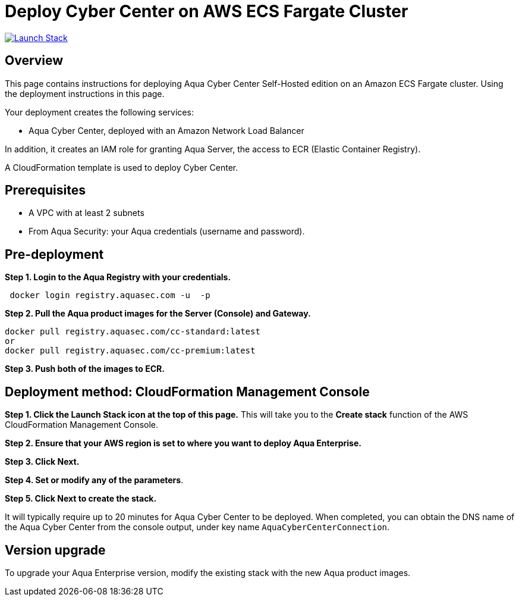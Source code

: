 :version: 6.5
:imageVersion: 6.5

= Deploy Cyber Center on AWS ECS Fargate Cluster

image:https://s3.amazonaws.com/cloudformation-examples/cloudformation-launch-stack.png[Launch Stack,link=https://console.aws.amazon.com/cloudformation/home?#/stacks/new?stackName=aqua-ecs&templateURL=https://s3.amazonaws.com/aqua-security-public/{version}/CyberCenterFargate.yaml]

== Overview

This page contains instructions for deploying Aqua Cyber Center Self-Hosted edition on an Amazon ECS Fargate cluster. Using the deployment instructions in this page.

Your deployment creates the following services:

- Aqua Cyber Center, deployed with an Amazon Network Load Balancer

In addition, it creates an IAM role for granting Aqua Server, the access to ECR (Elastic Container Registry).

A CloudFormation template is used to deploy Cyber Center.

== Prerequisites

- A VPC with at least 2 subnets
- From Aqua Security: your Aqua credentials (username and password).

== Pre-deployment

*Step 1. Login to the Aqua Registry with your credentials.*

[source,options="nowrap",subs="attributes"]
----
 docker login registry.aquasec.com -u <AQUA_USERNAME> -p <AQUA_PASSWORD>
----

*Step 2. Pull the Aqua product images for the Server (Console) and Gateway.*

[source,options="nowrap",subs="attributes"]
----
docker pull registry.aquasec.com/cc-standard:latest
or
docker pull registry.aquasec.com/cc-premium:latest
----

*Step 3. Push both of the images to ECR.*

== Deployment method: CloudFormation Management Console

*Step 1. Click the Launch Stack icon at the top of this page.* This will take you to the *Create stack* function of the AWS CloudFormation Management Console.

*Step 2. Ensure that your AWS region is set to where you want to deploy Aqua Enterprise.*

*Step 3. Click Next.*

*Step 4. Set or modify any of the parameters*.

*Step 5. Click Next to create the stack.*

It will typically require up to 20 minutes for Aqua Cyber Center to be deployed. When completed, you can obtain the DNS name of the Aqua Cyber Center from the console output, under key name `AquaCyberCenterConnection`.

== Version upgrade

To upgrade your Aqua Enterprise version, modify the existing stack with the new Aqua product images.